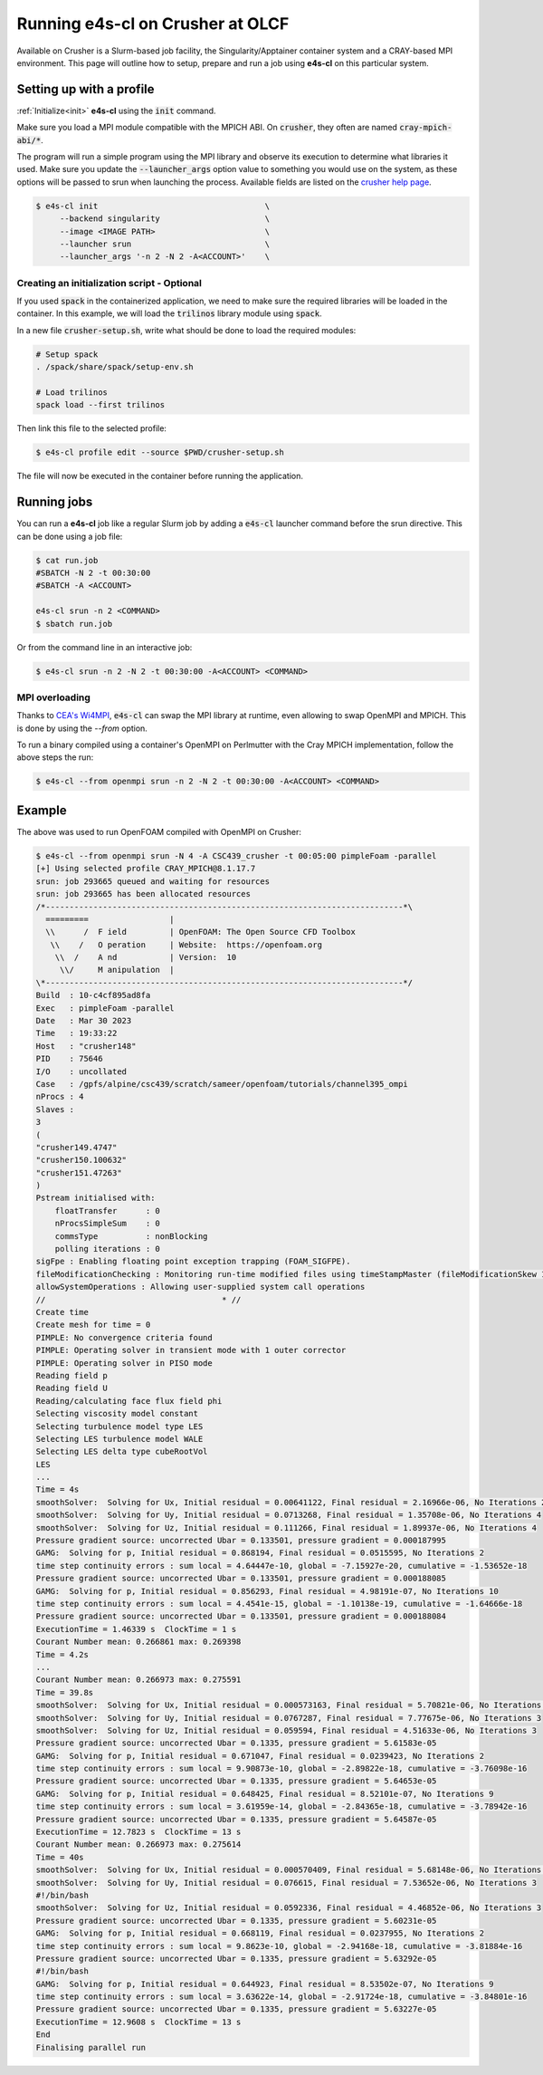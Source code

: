 .. _system_crusher:

Running e4s-cl on Crusher at OLCF
=================================

Available on Crusher is a Slurm-based job facility, the Singularity/Apptainer \
container system and a CRAY-based MPI environment. This page will outline how \
to setup, prepare and run a job using **e4s-cl** on this particular system.

Setting up with a profile
-------------------------

:ref:`Initialize<init>` **e4s-cl** using the :code:`init` command.

Make sure you load a MPI module compatible with the MPICH ABI. On :code:`crusher`, they often are named :code:`cray-mpich-abi/*`.

The program will run a simple program using the MPI library and observe its execution to determine what libraries it used. Make sure you update the :code:`--launcher_args` option value to something you would use on the system, as these options will be passed to srun when launching the process. Available fields are listed on the `crusher help page <https://docs.olcf.ornl.gov/systems/crusher_quick_start_guide.html#running-jobs>`_.

.. code-block:: bash

   $ e4s-cl init                                   \
        --backend singularity                      \
        --image <IMAGE PATH>                       \
        --launcher srun                            \
        --launcher_args '-n 2 -N 2 -A<ACCOUNT>'    \

Creating an initialization script - Optional
**********************************************

If you used :code:`spack` in the containerized application, we need to make sure the required libraries will be loaded in the container. In this example, we will load the :code:`trilinos` library module using :code:`spack`.

In a new file :code:`crusher-setup.sh`, write what should be done to load the required modules:

.. code-block:: bash

   # Setup spack
   . /spack/share/spack/setup-env.sh

   # Load trilinos
   spack load --first trilinos

Then link this file to the selected profile:

.. code-block:: bash

   $ e4s-cl profile edit --source $PWD/crusher-setup.sh

The file will now be executed in the container before running the application.

Running jobs
------------

You can run a **e4s-cl** job like a regular Slurm job by adding a :code:`e4s-cl` launcher command before the srun directive. This can be done using a job file:

.. code-block:: bash

   $ cat run.job
   #SBATCH -N 2 -t 00:30:00
   #SBATCH -A <ACCOUNT>

   e4s-cl srun -n 2 <COMMAND>
   $ sbatch run.job

Or from the command line in an interactive job:

.. code-block:: bash

   $ e4s-cl srun -n 2 -N 2 -t 00:30:00 -A<ACCOUNT> <COMMAND>

MPI overloading
********************

Thanks to `CEA's Wi4MPI <https://github.com/cea-hpc/wi4mpi>`_, :code:`e4s-cl` can swap the MPI library at runtime, even allowing to swap OpenMPI and MPICH. This is done by using the `--from` option.

To run a binary compiled using a container's OpenMPI on Perlmutter with the Cray MPICH implementation, follow the above steps the run:

.. code-block:: bash

   $ e4s-cl --from openmpi srun -n 2 -N 2 -t 00:30:00 -A<ACCOUNT> <COMMAND>

Example
----------

The above was used to run OpenFOAM compiled with OpenMPI on Crusher:

.. code-block:: bash

    $ e4s-cl --from openmpi srun -N 4 -A CSC439_crusher -t 00:05:00 pimpleFoam -parallel
    [+] Using selected profile CRAY_MPICH@8.1.17.7
    srun: job 293665 queued and waiting for resources
    srun: job 293665 has been allocated resources
    /*---------------------------------------------------------------------------*\
      =========                 |
      \\      /  F ield         | OpenFOAM: The Open Source CFD Toolbox
       \\    /   O peration     | Website:  https://openfoam.org
        \\  /    A nd           | Version:  10
         \\/     M anipulation  |
    \*---------------------------------------------------------------------------*/
    Build  : 10-c4cf895ad8fa
    Exec   : pimpleFoam -parallel
    Date   : Mar 30 2023
    Time   : 19:33:22
    Host   : "crusher148"
    PID    : 75646
    I/O    : uncollated
    Case   : /gpfs/alpine/csc439/scratch/sameer/openfoam/tutorials/channel395_ompi
    nProcs : 4
    Slaves :
    3
    (
    "crusher149.4747"
    "crusher150.100632"
    "crusher151.47263"
    )
    Pstream initialised with:
        floatTransfer      : 0
        nProcsSimpleSum    : 0
        commsType          : nonBlocking
        polling iterations : 0
    sigFpe : Enabling floating point exception trapping (FOAM_SIGFPE).
    fileModificationChecking : Monitoring run-time modified files using timeStampMaster (fileModificationSkew 10)
    allowSystemOperations : Allowing user-supplied system call operations
    //                                     * //
    Create time
    Create mesh for time = 0
    PIMPLE: No convergence criteria found
    PIMPLE: Operating solver in transient mode with 1 outer corrector
    PIMPLE: Operating solver in PISO mode
    Reading field p
    Reading field U
    Reading/calculating face flux field phi
    Selecting viscosity model constant
    Selecting turbulence model type LES
    Selecting LES turbulence model WALE
    Selecting LES delta type cubeRootVol
    LES
    ...
    Time = 4s
    smoothSolver:  Solving for Ux, Initial residual = 0.00641122, Final residual = 2.16966e-06, No Iterations 2
    smoothSolver:  Solving for Uy, Initial residual = 0.0713268, Final residual = 1.35708e-06, No Iterations 4
    smoothSolver:  Solving for Uz, Initial residual = 0.111266, Final residual = 1.89937e-06, No Iterations 4
    Pressure gradient source: uncorrected Ubar = 0.133501, pressure gradient = 0.000187995
    GAMG:  Solving for p, Initial residual = 0.868194, Final residual = 0.0515595, No Iterations 2
    time step continuity errors : sum local = 4.64447e-10, global = -7.15927e-20, cumulative = -1.53652e-18
    Pressure gradient source: uncorrected Ubar = 0.133501, pressure gradient = 0.000188085
    GAMG:  Solving for p, Initial residual = 0.856293, Final residual = 4.98191e-07, No Iterations 10
    time step continuity errors : sum local = 4.4541e-15, global = -1.10138e-19, cumulative = -1.64666e-18
    Pressure gradient source: uncorrected Ubar = 0.133501, pressure gradient = 0.000188084
    ExecutionTime = 1.46339 s  ClockTime = 1 s
    Courant Number mean: 0.266861 max: 0.269398
    Time = 4.2s
    ...
    Courant Number mean: 0.266973 max: 0.275591
    Time = 39.8s
    smoothSolver:  Solving for Ux, Initial residual = 0.000573163, Final residual = 5.70821e-06, No Iterations 1
    smoothSolver:  Solving for Uy, Initial residual = 0.0767287, Final residual = 7.77675e-06, No Iterations 3
    smoothSolver:  Solving for Uz, Initial residual = 0.059594, Final residual = 4.51633e-06, No Iterations 3
    Pressure gradient source: uncorrected Ubar = 0.1335, pressure gradient = 5.61583e-05
    GAMG:  Solving for p, Initial residual = 0.671047, Final residual = 0.0239423, No Iterations 2
    time step continuity errors : sum local = 9.90873e-10, global = -2.89822e-18, cumulative = -3.76098e-16
    Pressure gradient source: uncorrected Ubar = 0.1335, pressure gradient = 5.64653e-05
    GAMG:  Solving for p, Initial residual = 0.648425, Final residual = 8.52101e-07, No Iterations 9
    time step continuity errors : sum local = 3.61959e-14, global = -2.84365e-18, cumulative = -3.78942e-16
    Pressure gradient source: uncorrected Ubar = 0.1335, pressure gradient = 5.64587e-05
    ExecutionTime = 12.7823 s  ClockTime = 13 s
    Courant Number mean: 0.266973 max: 0.275614
    Time = 40s
    smoothSolver:  Solving for Ux, Initial residual = 0.000570409, Final residual = 5.68148e-06, No Iterations 1
    smoothSolver:  Solving for Uy, Initial residual = 0.076615, Final residual = 7.53652e-06, No Iterations 3
    #!/bin/bash
    smoothSolver:  Solving for Uz, Initial residual = 0.0592336, Final residual = 4.46852e-06, No Iterations 3
    Pressure gradient source: uncorrected Ubar = 0.1335, pressure gradient = 5.60231e-05
    GAMG:  Solving for p, Initial residual = 0.668119, Final residual = 0.0237955, No Iterations 2
    time step continuity errors : sum local = 9.8623e-10, global = -2.94168e-18, cumulative = -3.81884e-16
    Pressure gradient source: uncorrected Ubar = 0.1335, pressure gradient = 5.63292e-05
    #!/bin/bash
    GAMG:  Solving for p, Initial residual = 0.644923, Final residual = 8.53502e-07, No Iterations 9
    time step continuity errors : sum local = 3.63622e-14, global = -2.91724e-18, cumulative = -3.84801e-16
    Pressure gradient source: uncorrected Ubar = 0.1335, pressure gradient = 5.63227e-05
    ExecutionTime = 12.9608 s  ClockTime = 13 s
    End
    Finalising parallel run
